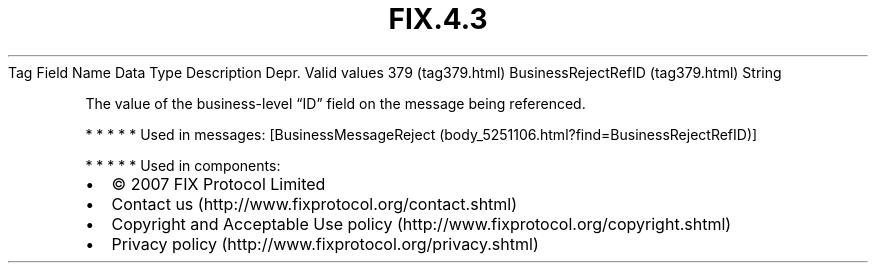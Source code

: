.TH FIX.4.3 "" "" "Tag #379"
Tag
Field Name
Data Type
Description
Depr.
Valid values
379 (tag379.html)
BusinessRejectRefID (tag379.html)
String
.PP
The value of the business-level “ID” field on the message being
referenced.
.PP
   *   *   *   *   *
Used in messages:
[BusinessMessageReject (body_5251106.html?find=BusinessRejectRefID)]
.PP
   *   *   *   *   *
Used in components:

.PD 0
.P
.PD

.PP
.PP
.IP \[bu] 2
© 2007 FIX Protocol Limited
.IP \[bu] 2
Contact us (http://www.fixprotocol.org/contact.shtml)
.IP \[bu] 2
Copyright and Acceptable Use policy (http://www.fixprotocol.org/copyright.shtml)
.IP \[bu] 2
Privacy policy (http://www.fixprotocol.org/privacy.shtml)
